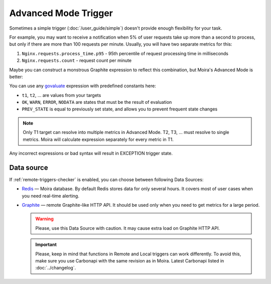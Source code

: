 Advanced Mode Trigger
=====================

.. _govaluate: https://github.com/Knetic/govaluate/blob/master/MANUAL.md
.. _redis: https://redis.io/
.. _graphite: https://github.com/go-graphite/carbonapi

Sometimes a simple trigger (:doc:`/user_guide/simple`) doesn't provide enough flexibility for your task.

For example, you may want to receive a notification when 5% of user requests take up more than a second to process, but
only if there are more than 100 requests per minute. Usually, you will have two separate metrics for this:

1. ``Nginx.requests.process_time.p95`` - 95th percentile of request processing time in milliseconds
2. ``Nginx.requests.count`` - request count per minute

Maybe you can construct a monstrous Graphite expression to reflect this combination, but Moira's Advanced Mode is better:

.. image:: ../_static/advanced.png
   :alt: advanced trigger

You can use any govaluate_ expression with predefined constants here:

- ``t1``, ``t2``, ... are values from your targets
- ``OK``, ``WARN``, ``ERROR``, ``NODATA`` are states that must be the result of evaluation
- ``PREV_STATE`` is equal to previously set state, and allows you to prevent frequent state changes

.. note:: Only T1 target can resolve into multiple metrics in Advanced Mode. T2, T3, ... must resolve to single metrics.
          Moira will calculate expression separately for every metric in T1.

Any incorrect expressions or bad syntax will result in EXCEPTION trigger state.

Data source
------------

If :ref:`remote-triggers-checker` is enabled, you can choose between following Data Sources:

- Redis_ — Moira database. By default Redis stores data for only several hours. It covers most of user cases when you need real-time alerting.
- Graphite_ — remote Graphite-like HTTP API. It should be used only when you need to get metrics for a large period.

  .. warning:: Please, use this Data Source with caution. It may cause extra load on Graphite HTTP API.

  .. important::

    Please, keep in mind that functions in Remote and Local triggers can work differently.
    To avoid this, make sure you use Carbonapi with the same revision as in Moira. Latest Carbonapi listed in :doc:`../changelog`.
